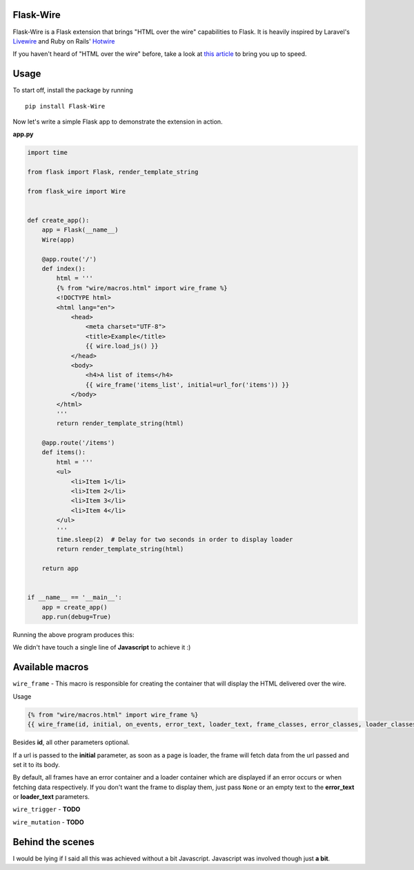 ===========
Flask-Wire
===========

Flask-Wire is a Flask extension that brings "HTML over the wire" capabilities to Flask. It is heavily inspired by
Laravel's `Livewire <https://laravel-livewire.com/>`_ and Ruby on Rails' `Hotwire <https://hotwire.dev/>`_

If you haven't heard of "HTML over the wire" before, take a look at `this article <https://m.signalvnoise.com/html-over-the-wire/>`_
to bring you up to speed.

======
Usage
======
To start off, install the package by running ::

    pip install Flask-Wire


Now let's write a simple Flask app to demonstrate the extension in action.

**app.py**

.. code-block:: python

    import time

    from flask import Flask, render_template_string

    from flask_wire import Wire


    def create_app():
        app = Flask(__name__)
        Wire(app)

        @app.route('/')
        def index():
            html = '''
            {% from "wire/macros.html" import wire_frame %}
            <!DOCTYPE html>
            <html lang="en">
                <head>
                    <meta charset="UTF-8">
                    <title>Example</title>
                    {{ wire.load_js() }}
                </head>
                <body>
                    <h4>A list of items</h4>
                    {{ wire_frame('items_list', initial=url_for('items')) }}
                </body>
            </html>
            '''
            return render_template_string(html)

        @app.route('/items')
        def items():
            html = '''
            <ul>
                <li>Item 1</li>
                <li>Item 2</li>
                <li>Item 3</li>
                <li>Item 4</li>
            </ul>
            '''
            time.sleep(2)  # Delay for two seconds in order to display loader
            return render_template_string(html)

        return app


    if __name__ == '__main__':
        app = create_app()
        app.run(debug=True)


Running the above program produces this:

.. image:: demo.gif
    :width:  600

We didn't have touch a single line of **Javascript** to achieve it :)

================
Available macros
================
``wire_frame`` - This macro is responsible for creating the container that will display the HTML delivered over the wire.

Usage

.. code-block:: jinja

    {% from "wire/macros.html" import wire_frame %}
    {{ wire_frame(id, initial, on_events, error_text, loader_text, frame_classes, error_classes, loader_classes) }}

Besides **id**, all other parameters optional.

If a url is passed to the **initial** parameter, as soon as a page is loader, the frame will fetch data from the url
passed and set it to its body.

By default, all frames have an error container and a loader container which are displayed if an error occurs or
when fetching data respectively. If you don't want the frame to display them, just pass ``None`` or an empty text to the
**error_text** or **loader_text** parameters.

``wire_trigger`` - **TODO**

``wire_mutation`` - **TODO**

=================
Behind the scenes
=================
I would be lying if I said all this was achieved without a bit Javascript. Javascript was involved though just **a bit**.
